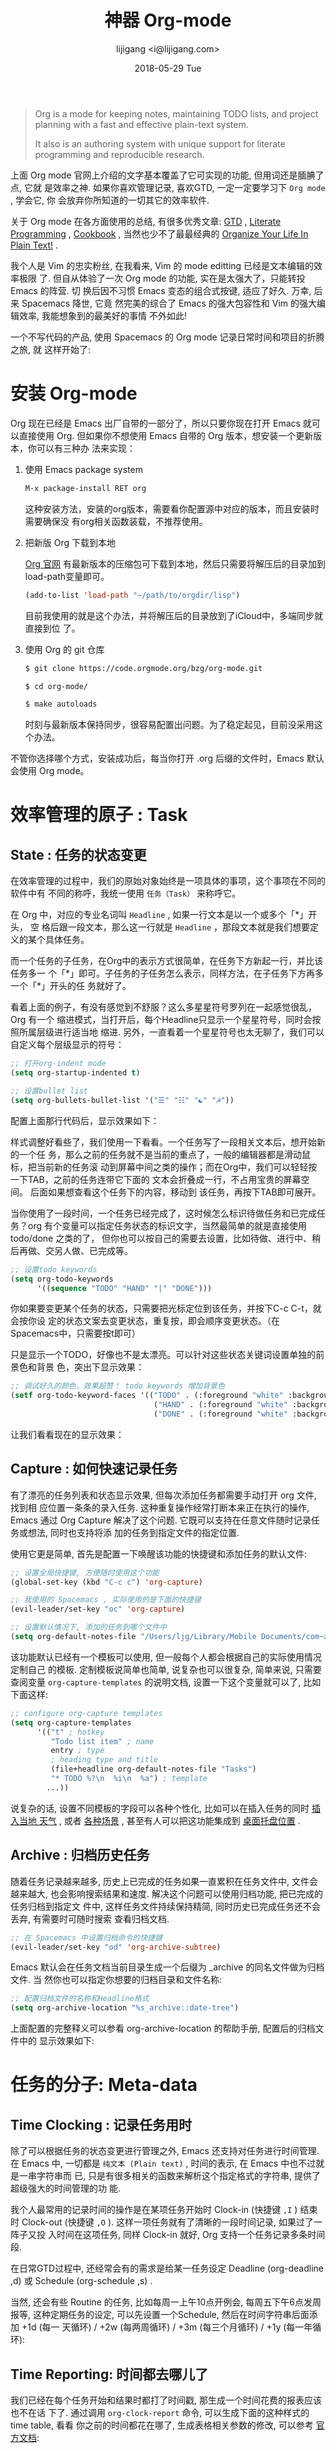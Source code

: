 #+TITLE:       神器 Org-mode
#+AUTHOR:      lijigang <i@lijigang.com>
#+DATE:        2018-05-29 Tue
#+URI:         /blog/神器org-mode
#+OPTIONS:     H:3 num:nil toc:nil \n:nil ::t |:t ^:nil -:nil f:t *:t <:t

#+BEGIN_QUOTE
Org is a mode for keeping notes, maintaining TODO lists, and project planning
with a fast and effective plain-text system.

It also is an authoring system with unique support for literate programming and
reproducible research.
#+END_QUOTE

上面 Org mode 官网上介绍的文字基本覆盖了它可实现的功能, 但用词还是腼腆了点, 它就
是效率之神. 如果你喜欢管理记录, 喜欢GTD, 一定一定要学习下 =Org mode= , 学会它, 你
会放弃你所知道的一切其它的效率软件.

关于 Org mode 在各方面使用的总结, 有很多优秀文章: [[https://emacs.cafe/emacs/orgmode/gtd/2017/06/30/orgmode-gtd.html][GTD]] , [[http://cachestocaches.com/2018/6/org-literate-programming/][Literate Programming]] ,
[[http://ehneilsen.net/notebook/orgExamples/org-examples.html][Cookbook]] , 当然也少不了最最经典的 [[http://doc.norang.ca/org-mode.html][Organize Your Life In Plain Text!]] .

我个人是 Vim 的忠实粉丝, 在我看来, Vim 的 mode editting 已经是文本编辑的效率极限
了. 但自从体验了一次 Org mode 的功能, 实在是太强大了，只能转投 Emacs 的阵营. 切
换后因不习惯 Emacs 变态的组合式按键, 适应了好久. 万幸, 后来 Spacemacs 降世, 它竟
然完美的综合了 Emacs 的强大包容性和 Vim 的强大编辑效率, 我能想象到的最美好的事情
不外如此!

一个不写代码的产品, 使用 Spacemacs 的 Org mode 记录日常时间和项目的折腾之旅, 就
这样开始了:

* 安装 Org-mode
Org 现在已经是 Emacs 出厂自带的一部分了，所以只要你现在打开 Emacs 就可以直接使用
Org. 但如果你不想使用 Emacs 自带的 Org 版本，想安装一个更新版本，你可以有三种办
法来实现：

1. 使用 Emacs package system

   #+begin_src emacs-lisp
   M-x package-install RET org
   #+end_src

   这种安装方法，安装的org版本，需要看你配置源中对应的版本，而且安装时需要确保没
   有org相关函数装载，不推荐使用。

2. 把新版 Org 下载到本地

   [[https://orgmode.org/][Org 官网]] 有最新版本的压缩包可下载到本地，然后只需要将解压后的目录加到
   load-path变量即可。

   #+begin_src emacs-lisp
   (add-to-list 'load-path "~/path/to/orgdir/lisp")
   #+end_src

   目前我使用的就是这个办法，并将解压后的目录放到了iCloud中，多端同步就直接到位
   了。

3. 使用 Org 的 git 仓库

   #+begin_src bash
   $ git clone https://code.orgmode.org/bzg/org-mode.git

   $ cd org-mode/

   $ make autoloads
   #+end_src

   时刻与最新版本保持同步，很容易配置出问题。为了稳定起见，目前没采用这个办法。


不管你选择哪个方式，安装成功后，每当你打开 .org 后缀的文件时，Emacs 默认会使用
Org mode。

* 效率管理的原子 : Task
** State : 任务的状态变更
在效率管理的过程中，我们的原始对象始终是一项具体的事项，这个事项在不同的软件中有
不同的称呼，我统一使用 =任务（Task）= 来称呼它。

在 Org 中，对应的专业名词叫 =Headline= , 如果一行文本是以一个或多个「*」开头， 空
格后跟一段文本，那么这一行就是 =Headline= ，那段文本就是我们想要定义的某个具体任务。

而一个任务的子任务，在Org中的表示方式很简单，在任务下方新起一行，并比该任务多一
个「*」即可。子任务的子任务怎么表示，同样方法，在子任务下方再多一个「*」开头的任
务就好了。

#+DOWNLOADED: file:/Users/ljg/Downloads/2018-09-07_12-21-11.png @ 2018-09-07 12:21:27
[[file:../images/2018-09-07_12-21-11.png]]

看着上面的例子，有没有感觉到不舒服？这么多星星符号罗列在一起感觉很乱，Org 有一个
缩进模式，当打开后，每个Headline只显示一个星星符号，同时会按照所属层级进行适当地
缩进. 另外，一直看着一个星星符号也太无聊了，我们可以自定义每个层级显示的符号：

  #+begin_src emacs-lisp
  ;; 打开org-indent mode
  (setq org-startup-indented t)

  ;; 设置bullet list
  (setq org-bullets-bullet-list '("☰" "☷" "☯" "☭"))
  #+end_src


配置上面那行代码后，显示效果如下：

#+DOWNLOADED: file:/Users/ljg/Downloads/2018-09-07_12-25-06.png @ 2018-09-07 12:25:24
[[file:../images/2018-09-07_12-25-06.png]]

样式调整好看些了，我们使用一下看看。一个任务写了一段相关文本后，想开始新的一个任
务，那么之前的任务就不是当前的重点了，一般的编辑器都是滑动鼠标，把当前新的任务滚
动到屏幕中间之类的操作；而在Org中，我们可以轻轻按一下TAB，之前的任务连带它下面的
文本会折叠成一行，不占用宝贵的屏幕空间。 后面如果想查看这个任务下的内容，移动到
该任务，再按下TAB即可展开。

当你使用了一段时间，一个任务已经完成了，这时候怎么标识待做任务和已完成任务？org
有个变量可以指定任务状态的标识文字，当然最简单的就是直接使用 todo/done 之类的了，
但你也可以按自己的需要去设置，比如待做、进行中、稍后再做、交另人做、已完成等。

#+begin_src emacs-lisp
;; 设置todo keywords
(setq org-todo-keywords
      '((sequence "TODO" "HAND" "|" "DONE")))
#+end_src

你如果要变更某个任务的状态，只需要把光标定位到该任务，并按下C-c C-t，就会按你设
定的状态文案去变更状态，重复按，即会顺序变更状态。（在Spacemacs中，只需要按t即可）

只是显示一个TODO，好像也不是太漂亮。可以针对这些状态关键词设置单独的前景色和背景
色，突出下显示效果：

#+begin_src emacs-lisp
;; 调试好久的颜色，效果超赞！ todo keywords 增加背景色
(setf org-todo-keyword-faces '(("TODO" . (:foreground "white" :background "#95A5A6"   :weight bold))
                                ("HAND" . (:foreground "white" :background "#2E8B57"  :weight bold))
                                ("DONE" . (:foreground "white" :background "#3498DB" :weight bold))))
#+end_src
让我们看看现在的显示效果：

#+DOWNLOADED: file:/Users/ljg/Downloads/2018-09-07_12-26-04.png @ 2018-09-07 12:26:18
[[file:../images/2018-09-07_12-26-04.png]]
** Capture : 如何快速记录任务
有了漂亮的任务列表和状态显示效果, 但每次添加任务都需要手动打开 org 文件, 找到相
应位置一条条的录入任务. 这种重复操作经常打断本来正在执行的操作, Emacs 通过 Org
Capture 解决了这个问题. 它既可以支持在任意文件随时记录任务或想法, 同时也支持将添
加的任务到指定文件的指定位置.

使用它更是简单, 首先是配置一下唤醒该功能的快捷键和添加任务的默认文件:

#+begin_src emacs-lisp
;; 设置全局快捷键, 方便随时使用这个功能
(global-set-key (kbd "C-c c") 'org-capture)

;; 我使用的 Spacemacs , 实际使用的是下面的快捷键
(evil-leader/set-key "oc" 'org-capture)

;; 设置默认情况下, 添加的任务到哪个文件中
(setq org-default-notes-file "/Users/ljg/Library/Mobile Documents/com~apple~CloudDocs/org/gtd.org")
#+end_src

该功能默认已经有一个模板可以使用, 但一般每个人都会根据自己的实际使用情况定制自己
的模板. 定制模板说简单也简单, 说复杂也可以很复杂, 简单来说, 只需要查阅变量
=org-capture-templates= 的说明文档, 设置一下这个变量就可以了, 比如下面这样:

#+begin_src emacs-lisp
;; configure org-capture templates
(setq org-capture-templates
      '(("t" ; hotkey
         "Todo list item" ; name
         entry ; type
         ; heading type and title
         (file+headline org-default-notes-file "Tasks")
         "* TODO %?\n  %i\n  %a") ; template
        ...))
#+end_src

说复杂的话, 设置不同模板的字段可以各种个性化, 比如可以在插入任务的同时 [[http://www.windley.com/archives/2010/12/capture_mode_and_emacs.shtml][插入当地
天气]] , 或者 [[http://cestlaz.github.io/posts/using-emacs-23-capture-1/#.W5IV5o6QH-A][各种场景]] , 甚至有人可以把这功能集成到 [[https://blog.sleeplessbeastie.eu/2016/04/22/how-to-use-org-capture-from-system-tray/][桌面托盘位置]] .
** Archive : 归档历史任务
随着任务记录越来越多, 历史上已完成的任务如果一直累积在任务文件中, 文件会越来越大,
也会影响搜索结果和速度. 解决这个问题可以使用归档功能, 把已完成的任务归档到指定文
件中, 这样任务文件持续保持精简, 同时历史已完成任务还不会丢弃, 有需要时可随时搜索
查看归档文档.

#+begin_src emacs-lisp
;; 在 Spacemacs 中设置归档命令的快捷键
(evil-leader/set-key "od" 'org-archive-subtree)
#+end_src

Emacs 默认会在任务文档当前目录生成一个后缀为 _archive 的同名文件做为归档文件. 当
然你也可以指定你想要的归档目录和文件名称:

#+begin_src emacs-lisp
;; 配置归档文件的名称和Headline格式
(setq org-archive-location "%s_archive::date-tree")
#+end_src

上面配置的完整释义可以参看 org-archive-location 的帮助手册, 配置后的归档文件中的
显示效果如下:

#+DOWNLOADED: file:/Users/ljg/Downloads/2018-09-07_18-01-34.png @ 2018-09-07 18:01:47
#+attr_latex: :width 600
[[file:../images/2018-09-07_18-01-34.png]]

* 任务的分子: Meta-data
** Time Clocking : 记录任务用时
除了可以根据任务的状态变更进行管理之外, Emacs 还支持对任务进行时间管理. 在 Emacs
中, 一切都是 =纯文本 (Plain text)= , 时间的表示, 在 Emacs 中也不过就是一串字符串而
已, 只是有很多相关的函数来解析这个指定格式的字符串, 提供了超级强大的时间管理的功
能.

我个人最常用的记录时间的操作是在某项任务开始时 Clock-in (快捷键 =,I= ) 结束时
Clock-out (快捷键 =,O= ). 这样一项任务就有了清晰的一段时间记录, 如果过了一阵子又投
入时间在这项任务, 同样 Clock-in 就好, Org 支持一个任务记录多条时间段.

#+DOWNLOADED: file:/Users/ljg/Downloads/2018-09-07_18-34-16.png @ 2018-09-07 18:34:37
#+attr_latex: :width 600
[[file:../images/2018-09-07_18-34-16.png]]

在日常GTD过程中, 还经常会有的需求是给某一任务设定 Deadline (org-deadline ,d) 或
Schedule (org-schedule ,s) .

当然, 还会有些 Routine 的任务, 比如每周一上午10点开例会, 每周五下午6点发周报等,
这种定期任务的设定, 可以先设置一个Schedule, 然后在时间字符串后面添加 +1d (每一
天循环) / +2w (每两周循环) / +3m (每三个月循环) / +1y (每一年循环):

#+DOWNLOADED: file:/Users/ljg/Downloads/2018-09-10_16-10-08.png @ 2018-09-10 16:10:21
#+attr_latex: :width 600
[[file:../images/2018-09-10_16-10-08.png]]
** Time Reporting: 时间都去哪儿了
我们已经在每个任务开始和结果时都打了时间戳, 那生成一个时间花费的报表应该也不在话
下了. 通过调用 =org-clock-report= 命令, 可以生成下面的这种样式的 time table, 看看
你之前的时间都花在哪了, 生成表格相关参数的修改, 可以参考 [[https://orgmode.org/org.html#Deadlines-and-scheduling][官方文档]]:

#+begin_quote
#+CAPTION: Clock summary at [2018-09-10 Mon 15:25]
| Headline           | Time |      |
|--------------------+------+------|
| *Total time*         | *1:00* |      |
|--------------------+------+------|
| Today              | 1:00 |      |
| \_  团队: KPI 拆解 |      | 1:00 |
#+end_quote
** Tags : 换个角度看世界
使用时间久了之后, 历史任务积累了很多. 想筛选或查找某个任务, 只能靠印象中任务标题
中的文本来查找, 很低效. Org 支持在 Headline 上添加 Tags , 这样可以将标记了某个或
某些tags的任务全找出来. 而添加Tags的方法也很简单, 只需调用 *org-set-tags-command
快捷键 C-c C-c (Spacemacs中 ,,)* , 就会在当前 Headline 后面添加你指定的tags. 显示
样式为前后冒号分隔, 比如 =:work:= , 基本用法就这一个命令就够了, 如果有更深入的使用
需求, 读下 [[https://orgmode.org/org.html#Tags][官方文档]] 就好了.

** Properties: 再换个角度看看
使用tags已经可以解决一部分筛选查找历史任务的问题了, 但如果你想针对某一个任务做些
类似数据库似的字段存储, 比如你记录了吃过的五星级餐厅的列表, 想针对每个餐厅单独记
录其地址/联系电话/特色菜/个人评价 等, 把这些全放到tags中, 显示不合适. 这时候就适
合使用 Properties 了. 插入 Property 需要调用 org-set-property 命令. Property 是
key-value 形式出现, 调用命令后会提示你输入key和value, 显示时一个Property占一行.

#+DOWNLOADED: file:/Users/ljg/Downloads/2018-09-10_16-02-31.png @ 2018-09-10 16:02:47
#+attr_latex: :width 600
[[file:../images/2018-09-10_16-02-31.png]]
* 杂项
** TODO Tables : 其实我也能当 Excel 使
** TODO Hypelinks: 把我当浏览器使也可以

** TODO Export : 分享给不使用 Orgmode 的人
